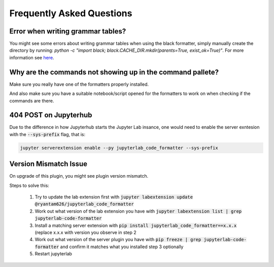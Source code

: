 Frequently Asked Questions
==========================

Error when writing grammar tables?
~~~~~~~~~~~~~~~~~~~~~~~~~~~~~~~~~~

You might see some errors about writing grammar tables when using the black formatter, simply manually create the directory by running: `python -c "import black; black.CACHE_DIR.mkdir(parents=True, exist_ok=True)"`. For more information see `here`_.

Why are the commands not showing up in the command pallete?
~~~~~~~~~~~~~~~~~~~~~~~~~~~~~~~~~~~~~~~~~~~~~~~~~~~~~~~~~~~

Make sure you really have one of the formatters properly installed.

And also make sure you have a suitable notebook/script opened for the formatters to work on when checking if the commands are there.

404 POST on Jupyterhub
~~~~~~~~~~~~~~~~~~~~~~

Due to the difference in how Jupyterhub starts the Jupyter Lab insance, one would need to enable the server exntesion with the :code:`--sys-prefix` flag, that is:

.. code-block:: bash

    jupyter serverextension enable --py jupyterlab_code_formatter --sys-prefix

Version Mismatch Issue
~~~~~~~~~~~~~~~~~~~~~~

On upgrade of this plugin, you might see plugin version mismatch.

Steps to solve this:

    1. Try to update the lab extension first with :code:`jupyter labextension update @ryantam626/jupyterlab_code_formatter`
    2. Work out what version of the lab extension you have with :code:`jupyter labextension list | grep jupyterlab-code-formatter`
    3. Install a matching server extension with :code:`pip install jupyterlab_code_formatter==x.x.x` (replace x.x.x with version you observe in step 2
    4. Work out what version of the server plugin you have with :code:`pip freeze | grep jupyterlab-code-formatter` and confirm it matches what you installed step 3 optionally
    5. Restart jupyterlab

.. _here: https://github.com/ryantam626/jupyterlab_code_formatter/issues/10
